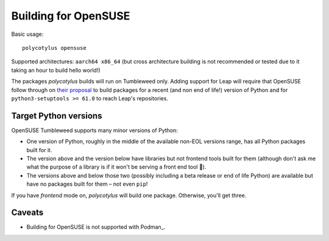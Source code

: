 =====================
Building for OpenSUSE
=====================

Basic usage::

    polycotylus opensuse

Supported architectures: ``aarch64 x86_64`` (but cross architecture building is
not recommended or tested due to it taking an hour to build hello world!)

The packages `polycotylus` builds will run on Tumbleweed only. Adding support
for Leap will require that OpenSUSE follow through on `their proposal
<https://en.opensuse.org/openSUSE:Packaging_Python#Python_3_(Leap_Future)>`_ to
build packages for a recent (and non end of life!) version of Python and for
``python3-setuptools >= 61.0`` to reach Leap's repositories.


Target Python versions
......................

OpenSUSE Tumbleweed supports many minor versions of Python:

* One version of Python, roughly in the middle of the available non-EOL versions
  range, has all Python packages built for it.
* The version above and the version below have libraries but not frontend tools
  built for them (although don't ask me what the purpose of a library is if it
  won't be serving a front end tool 🤔).
* The versions above and below those two (possibly including a beta release or
  end of life Python) are available but have no packages built for them – not even
  ``pip``!

If you have `frontend` mode on, `polycotylus` will build one package. Otherwise,
you'll get three.


.. _opensuse_caveats:

Caveats
.......

* Building for OpenSUSE is not supported with Podman_.
